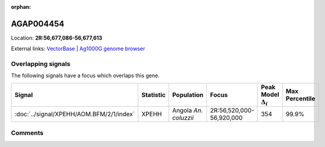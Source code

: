 :orphan:



AGAP004454
==========

Location: **2R:56,677,086-56,677,613**





External links:
`VectorBase <https://www.vectorbase.org/Anopheles_gambiae/Gene/Summary?g=AGAP004454>`_ |
`Ag1000G genome browser <https://www.malariagen.net/apps/ag1000g/phase1-AR3/index.html?genome_region=2R:56677086-56677613#genomebrowser>`_

Overlapping signals
-------------------

The following signals have a focus which overlaps this gene.

.. cssclass:: table-hover
.. list-table::
    :widths: auto
    :header-rows: 1

    * - Signal
      - Statistic
      - Population
      - Focus
      - Peak Model :math:`\Delta_{i}`
      - Max Percentile
    * - :doc:`../signal/XPEHH/AOM.BFM/2/1/index`
      - XPEHH
      - Angola *An. coluzzii*
      - 2R:56,520,000-56,920,000
      - 354
      - 99.9%
    






Comments
--------


.. raw:: html

    <div id="disqus_thread"></div>
    <script>
    
    var disqus_config = function () {
        this.page.identifier = '/gene/AGAP004454';
    };
    
    (function() { // DON'T EDIT BELOW THIS LINE
    var d = document, s = d.createElement('script');
    s.src = 'https://agam-selection-atlas.disqus.com/embed.js';
    s.setAttribute('data-timestamp', +new Date());
    (d.head || d.body).appendChild(s);
    })();
    </script>
    <noscript>Please enable JavaScript to view the <a href="https://disqus.com/?ref_noscript">comments.</a></noscript>


